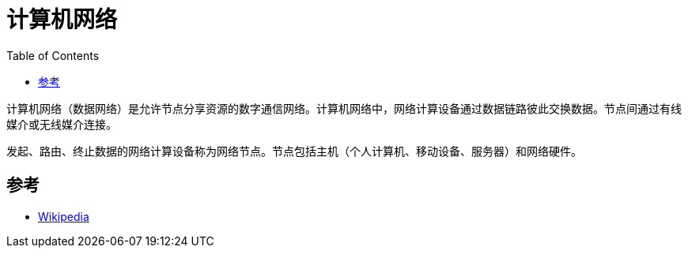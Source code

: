 =  计算机网络
:hp-image: /covers/cover.png
:published_at: 2019-01-31
:hp-tags: network science
:hp-alt-title: Computer Network
:toc:

计算机网络（数据网络）是允许节点分享资源的数字通信网络。计算机网络中，网络计算设备通过数据链路彼此交换数据。节点间通过有线媒介或无线媒介连接。

发起、路由、终止数据的网络计算设备称为网络节点。节点包括主机（个人计算机、移动设备、服务器）和网络硬件。

== 参考
* https://en.wikipedia.org/wiki/Computer_network[Wikipedia^]